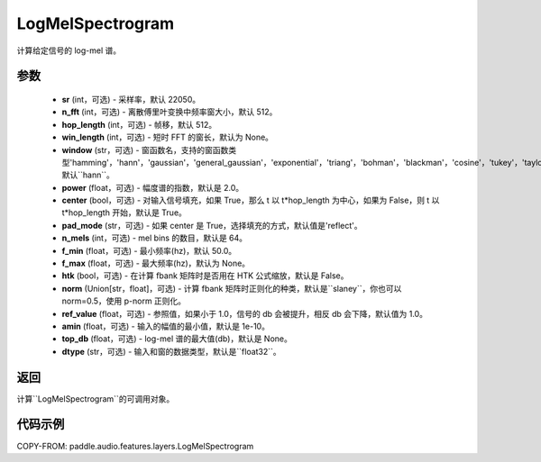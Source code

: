 .. _cn_api_paddle_audio_features_LogMelSpectrogram:

LogMelSpectrogram
-------------------------------

.. py:class:: paddle.audio.features.LogMelSpectrogram(sr=22050, n_fft=2048, hop_length=512, win_length=None, window='hann', power=2.0, center=True, pad_mode='reflect', n_mels=64, f_min=50.0, f_max=None, htk=False, norm='slaney', ref_value=1.0, amin=1e-10, top_db=None, dtype='float32')

计算给定信号的 log-mel 谱。

参数
::::::::::::

    - **sr** (int，可选) - 采样率，默认 22050。
    - **n_fft** (int，可选) - 离散傅里叶变换中频率窗大小，默认 512。
    - **hop_length**  (int，可选) - 帧移，默认 512。
    - **win_length**  (int，可选) - 短时 FFT 的窗长，默认为 None。
    - **window**  (str，可选) - 窗函数名，支持的窗函数类型'hamming'，'hann'，'gaussian'，'general_gaussian'，'exponential'，'triang'，'bohman'，'blackman'，'cosine'，'tukey'，'taylor'，'bartlett'，'kaiser'，'nuttall'，默认``hann``。
    - **power**  (float，可选) - 幅度谱的指数，默认是 2.0。
    - **center**  (bool，可选) - 对输入信号填充，如果 True，那么 t 以 t*hop_length 为中心，如果为 False，则 t 以 t*hop_length 开始，默认是 True。
    - **pad_mode**  (str，可选) - 如果 center 是 True，选择填充的方式，默认值是'reflect'。
    - **n_mels** (int，可选) - mel bins 的数目，默认是 64。
    - **f_min** (float，可选) - 最小频率(hz)，默认 50.0。
    - **f_max** (float，可选) - 最大频率(hz)，默认为 None。
    - **htk** (bool，可选) - 在计算 fbank 矩阵时是否用在 HTK 公式缩放，默认是 False。
    - **norm** (Union[str，float]，可选) - 计算 fbank 矩阵时正则化的种类，默认是``slaney``，你也可以 norm=0.5，使用 p-norm 正则化。
    - **ref_value** (float，可选) - 参照值，如果小于 1.0，信号的 db 会被提升，相反 db 会下降，默认值为 1.0。
    - **amin** (float，可选) - 输入的幅值的最小值，默认是 1e-10。
    - **top_db** (float，可选) - log-mel 谱的最大值(db)，默认是 None。
    - **dtype**  (str，可选) - 输入和窗的数据类型，默认是``float32``。


返回
:::::::::

计算``LogMelSpectrogram``的可调用对象。

代码示例
:::::::::

COPY-FROM: paddle.audio.features.layers.LogMelSpectrogram
